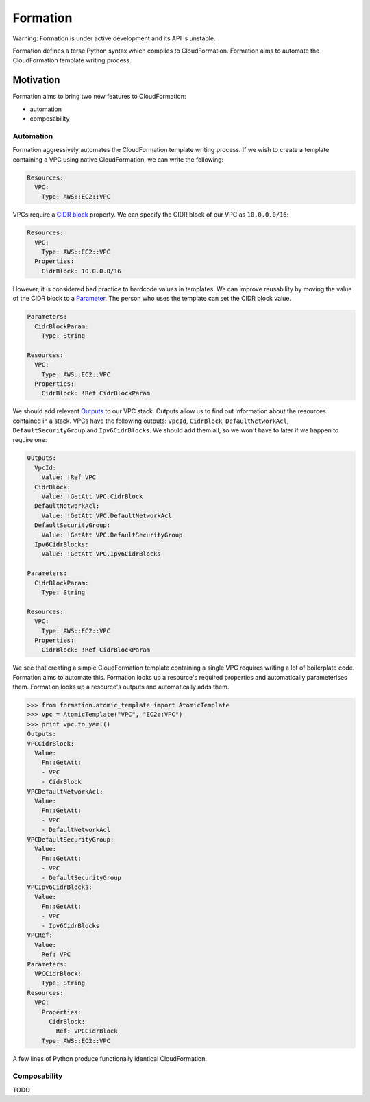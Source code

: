 =========
Formation
=========

Warning: Formation is under active development and its API is unstable.

Formation defines a terse Python syntax which compiles to CloudFormation. Formation aims to automate the CloudFormation template writing process.


Motivation
----------

Formation aims to bring two new features to CloudFormation:

- automation
- composability


Automation
**********

Formation aggressively automates the CloudFormation template writing process. If we wish to create a template containing a VPC using native CloudFormation, we can write the following:

.. code-block:: yaml

  Resources:
    VPC:
      Type: AWS::EC2::VPC

VPCs require a `CIDR block <http://docs.aws.amazon.com/AWSCloudFormation/latest/UserGuide/aws-resource-ec2-vpc.html#cfn-aws-ec2-vpc-cidrblock>`_ property. We can specify the CIDR block of our VPC as ``10.0.0.0/16``:

.. code-block:: yaml

  Resources:
    VPC:
      Type: AWS::EC2::VPC
    Properties:
      CidrBlock: 10.0.0.0/16

However, it is considered bad practice to hardcode values in templates. We can improve reusability by moving the value of the CIDR block to a `Parameter <http://docs.aws.amazon.com/AWSCloudFormation/latest/UserGuide/parameters-section-structure.html>`_. The person who uses the template can set the CIDR block value.

.. code-block:: yaml

  Parameters:
    CidrBlockParam:
      Type: String

  Resources:
    VPC:
      Type: AWS::EC2::VPC
    Properties:
      CidrBlock: !Ref CidrBlockParam

We should add relevant `Outputs <http://docs.aws.amazon.com/AWSCloudFormation/latest/UserGuide/outputs-section-structure.html>`_ to our VPC stack. Outputs allow us to find out information about the resources contained in a stack. VPCs have the following outputs: ``VpcId``, ``CidrBlock``, ``DefaultNetworkAcl``, ``DefaultSecurityGroup`` and ``Ipv6CidrBlocks``. We should add them all, so we won't have to later if we happen to require one:

.. code-block:: yaml

  Outputs:
    VpcId:
      Value: !Ref VPC
    CidrBlock:
      Value: !GetAtt VPC.CidrBlock
    DefaultNetworkAcl:
      Value: !GetAtt VPC.DefaultNetworkAcl
    DefaultSecurityGroup:
      Value: !GetAtt VPC.DefaultSecurityGroup
    Ipv6CidrBlocks:
      Value: !GetAtt VPC.Ipv6CidrBlocks

  Parameters:
    CidrBlockParam:
      Type: String

  Resources:
    VPC:
      Type: AWS::EC2::VPC
    Properties:
      CidrBlock: !Ref CidrBlockParam

We see that creating a simple CloudFormation template containing a single VPC requires writing a lot of boilerplate code. Formation aims to automate this. Formation looks up a resource's required properties and automatically parameterises them. Formation looks up a resource's outputs and automatically adds them.

.. code-block:: python

  >>> from formation.atomic_template import AtomicTemplate
  >>> vpc = AtomicTemplate("VPC", "EC2::VPC")
  >>> print vpc.to_yaml()
  Outputs:
  VPCCidrBlock:
    Value:
      Fn::GetAtt:
      - VPC
      - CidrBlock
  VPCDefaultNetworkAcl:
    Value:
      Fn::GetAtt:
      - VPC
      - DefaultNetworkAcl
  VPCDefaultSecurityGroup:
    Value:
      Fn::GetAtt:
      - VPC
      - DefaultSecurityGroup
  VPCIpv6CidrBlocks:
    Value:
      Fn::GetAtt:
      - VPC
      - Ipv6CidrBlocks
  VPCRef:
    Value:
      Ref: VPC
  Parameters:
    VPCCidrBlock:
      Type: String
  Resources:
    VPC:
      Properties:
        CidrBlock:
          Ref: VPCCidrBlock
      Type: AWS::EC2::VPC

A few lines of Python produce functionally identical CloudFormation.


Composability
*************

TODO
